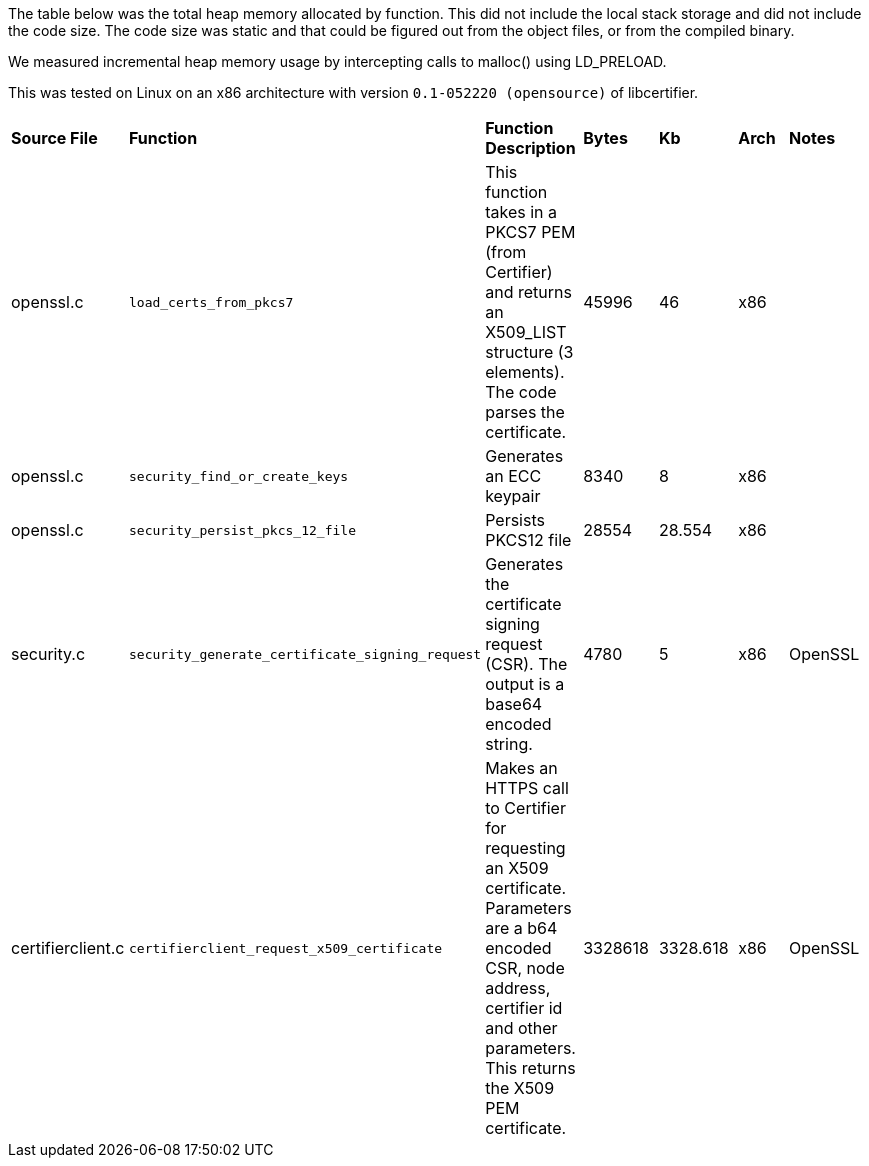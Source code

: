 The table below was the total heap memory allocated by function.  This did not include the local stack storage and did not include the code size.  The code size was static and that could be figured out from the object files, or from the compiled binary. 

We measured incremental heap memory usage by intercepting calls to malloc() using LD_PRELOAD.

This was tested on Linux on an x86 architecture with version `0.1-052220 (opensource)` of libcertifier.
[width="100%"]
|=======
|*Source File* |*Function* |*Function Description*|*Bytes* | *Kb* | *Arch* | *Notes*
|openssl.c |`load_certs_from_pkcs7` |This function takes in a PKCS7 PEM (from Certifier) and returns an X509_LIST structure (3 elements).  The code parses the certificate. | 45996 | 46 | x86 | 
|openssl.c | `security_find_or_create_keys` | Generates an ECC keypair | 8340 | 8 | x86 |
|openssl.c | `security_persist_pkcs_12_file` | Persists PKCS12 file |28554 |28.554 | x86 | 
|security.c | `security_generate_certificate_signing_request` | Generates the certificate signing request (CSR).  The output is a base64 encoded string.  | 4780 | 5 | x86 | OpenSSL
|certifierclient.c | `certifierclient_request_x509_certificate` | Makes an HTTPS call to Certifier for requesting an X509 certificate.  Parameters are a b64 encoded CSR, node address, certifier id and other parameters.  This returns the X509 PEM certificate.| 3328618 | 3328.618 | x86 | OpenSSL
|=======